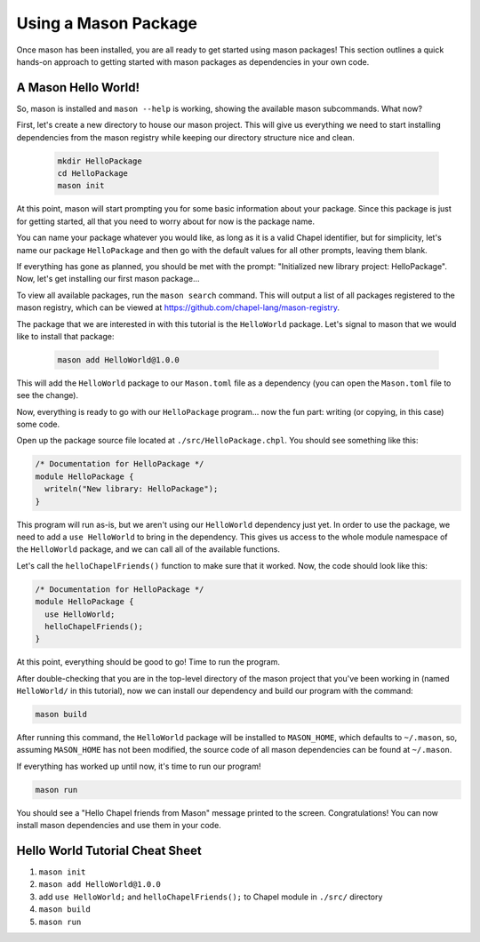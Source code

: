 Using a Mason Package
=====================

Once mason has been installed, you are all ready to get started using mason
packages! This section outlines a quick hands-on approach to getting started
with mason packages as dependencies in your own code.

A Mason Hello World!
~~~~~~~~~~~~~~~~~~~~

So, mason is installed and ``mason --help`` is working, showing the available
mason subcommands. What now?

First, let's create a new directory to house our mason project. This will give
us everything we need to start installing dependencies from the mason registry
while keeping our directory structure nice and clean.

  .. code-block:: sh

    mkdir HelloPackage
    cd HelloPackage
    mason init

At this point, mason will start prompting you for some basic information about
your package. Since this package is just for getting started, all that you need
to worry about for now is the package name.

You can name your package whatever you would like, as long as it is a valid
Chapel identifier, but for simplicity, let's name our package ``HelloPackage``
and then go with the default values for all other prompts, leaving them blank.

If everything has gone as planned, you should be met with the prompt:
"Initialized new library project: HelloPackage". Now, let's get installing
our first mason package...

To view all available packages, run the ``mason search`` command. This will
output a list of all packages registered to the mason registry, which can be
viewed at https://github.com/chapel-lang/mason-registry.

The package that we are interested in with this tutorial is the ``HelloWorld``
package. Let's signal to mason that we would like to install that package:

  .. code-block:: sh

    mason add HelloWorld@1.0.0

This will add the ``HelloWorld`` package to our ``Mason.toml`` file as a
dependency (you can open the ``Mason.toml`` file to see the change).

Now, everything is ready to go with our ``HelloPackage`` program... now the
fun part: writing (or copying, in this case) some code.

Open up the package source file located at ``./src/HelloPackage.chpl``.
You should see something like this:

.. code-block:: chpl

  /* Documentation for HelloPackage */
  module HelloPackage {
    writeln("New library: HelloPackage");
  }

This program will run as-is, but we aren't using our ``HelloWorld`` dependency
just yet. In order to use the package, we need to add a ``use HelloWorld`` to
bring in the dependency. This gives us access to the whole module namespace
of the ``HelloWorld`` package, and we can call all of the available functions.

Let's call the ``helloChapelFriends()`` function to make sure that it worked.
Now, the code should look like this:

.. code-block:: chpl

  /* Documentation for HelloPackage */
  module HelloPackage {
    use HelloWorld;
    helloChapelFriends();
  }

At this point, everything should be good to go! Time to run the program.

After double-checking that you are in the top-level directory of the mason
project that you've been working in (named ``HelloWorld/`` in this tutorial),
now we can install our dependency and build our program with the command:

.. code-block:: sh

  mason build

After running this command, the ``HelloWorld`` package will be installed
to ``MASON_HOME``, which defaults to ``~/.mason``, so, assuming ``MASON_HOME``
has not been modified, the source code of all mason dependencies can be found
at ``~/.mason``.

If everything has worked up until now, it's time to run our program!

.. code-block:: sh

  mason run

You should see a "Hello Chapel friends from Mason" message printed to the
screen. Congratulations! You can now install mason dependencies and use them
in your code.

Hello World Tutorial Cheat Sheet
~~~~~~~~~~~~~~~~~~~~~~~~~~~~~~~~

1. ``mason init``
2. ``mason add HelloWorld@1.0.0``
3. add ``use HelloWorld;`` and ``helloChapelFriends();`` to Chapel module in ``./src/`` directory
4. ``mason build``
5. ``mason run``
